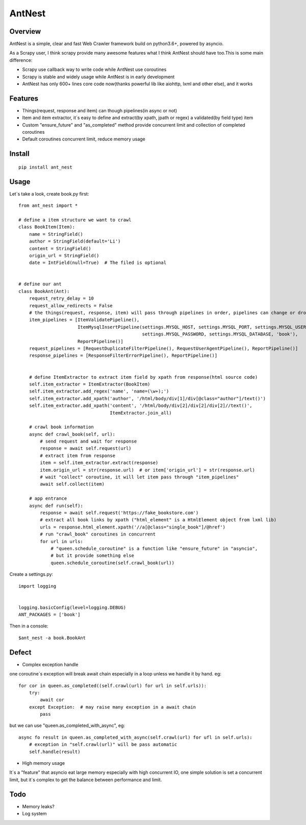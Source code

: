 ========
AntNest
========

.. image:: https://img.shields.io/pypi/v/ant_nest.svg
   :target: https://pypi.python.org/pypi/ant_nest

.. image:: https://img.shields.io/travis/6ugman/ant_nest/master.svg
   :target: https://travis-ci.org/6ugman/ant_nest

.. image:: https://codecov.io/gh/6ugman/ant_nest/branch/master/graph/badge.svg
  :target: https://codecov.io/gh/6ugman/ant_nest

Overview
========

AntNest is a simple, clear and fast Web Crawler framework build on python3.6+,  powered by asyncio.

As a Scrapy user, I think scrapy provide many awesome features what I think AntNest should have too.This is some main
difference:

* Scrapy use callback way to write code while AntNest use coroutines
* Scrapy is stable and widely usage while AntNest is in early development
* AntNest has only 600+ lines core code now(thanks powerful lib like aiohttp, lxml and other else), and it works

Features
========

* Things(request, response and item) can though pipelines(in async or not)
* Item and item extractor,  it`s easy to define and extract(by xpath, jpath or regex) a validated(by field type) item
* Custom "ensure_future" and "as_completed" method provide concurrent limit and collection of completed coroutines
* Default coroutines concurrent limit, reduce memory usage

Install
=======
::

    pip install ant_nest

Usage
=====

Let`s take a look, create book.py first::

    from ant_nest import *

    # define a item structure we want to crawl
    class BookItem(Item):
        name = StringField()
        author = StringField(default='Li')
        content = StringField()
        origin_url = StringField()
        date = IntField(null=True)  # The filed is optional


    # define our ant
    class BookAnt(Ant):
        request_retry_delay = 10
        request_allow_redirects = False
        # the things(request, response, item) will pass through pipelines in order, pipelines can change or drop them
        item_pipelines = [ItemValidatePipeline(),
                          ItemMysqlInsertPipeline(settings.MYSQL_HOST, settings.MYSQL_PORT, settings.MYSQL_USER,
                                                  settings.MYSQL_PASSWORD, settings.MYSQL_DATABASE, 'book'),
                          ReportPipeline()]
        request_pipelines = [RequestDuplicateFilterPipeline(), RequestUserAgentPipeline(), ReportPipeline()]
        response_pipelines = [ResponseFilterErrorPipeline(), ReportPipeline()]


        # define ItemExtractor to extract item field by xpath from response(html source code)
        self.item_extractor = ItemExtractor(BookItem)
        self.item_extractor.add_regex('name', 'name=(\w+);')
        self.item_extractor.add_xpath('author', '/html/body/div[1]/div[@class="author"]/text()')
        self.item_extractor.add_xpath('content', '/html/body/div[2]/div[2]/div[2]//text()',
                                      ItemExtractor.join_all)

        # crawl book information
        async def crawl_book(self, url):
            # send request and wait for response
            response = await self.request(url)
            # extract item from response
            item = self.item_extractor.extract(response)
            item.origin_url = str(response.url)  # or item['origin_url'] = str(response.url)
            # wait "collect" coroutine, it will let item pass through "item_pipelines"
            await self.collect(item)

        # app entrance
        async def run(self):
            response = await self.request('https://fake_bookstore.com')
            # extract all book links by xpath ("html_element" is a HtmlElement object from lxml lib)
            urls = response.html_element.xpath('//a[@class="single_book"]/@href')
            # run "crawl_book" coroutines in concurrent
            for url in urls:
                # "queen.schedule_coroutine" is a function like "ensure_future" in "asyncio",
                # but it provide something else
                queen.schedule_coroutine(self.crawl_book(url))

Create a settings.py::

    import logging


    logging.basicConfig(level=logging.DEBUG)
    ANT_PACKAGES = ['book']

Then in a console::

    $ant_nest -a book.BookAnt

Defect
======

* Complex exception handle

one coroutine`s exception will break await chain especially in a loop unless we handle it by
hand. eg::

    for cor in queen.as_completed((self.crawl(url) for url in self.urls)):
        try:
            await cor
        except Exception:  # may raise many exception in a await chain
            pass

but we can use "queen.as_completed_with_async", eg::

    async fo result in queen.as_completed_with_async(self.crawl(url) for ufl in self.urls):
        # exception in "self.crawl(url)" will be pass automatic
        self.handle(result)

* High memory usage

It`s a "feature" that asyncio eat large memory especially with high concurrent IO, one simple solution is set a
concurrent limit, but it`s complex to get the balance between performance and limit.

Todo
====

* Memory leaks?
* Log system
